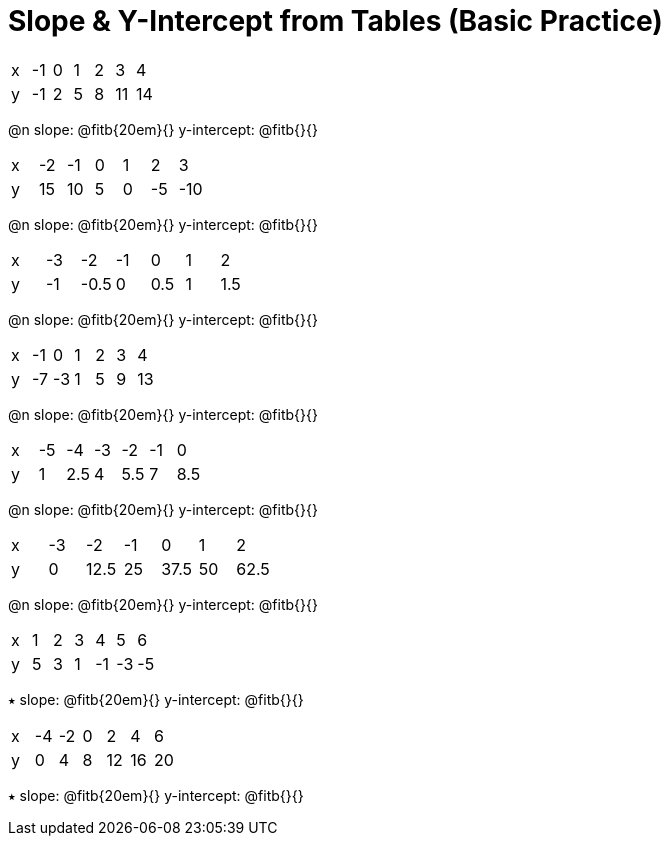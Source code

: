 = Slope & Y-Intercept from Tables (Basic Practice)


[.sideways-pyret-table]
|===
| x | -1 | 0 | 1 | 2 | 3  | 4
| y | -1 | 2 | 5 | 8 | 11 | 14
|===

@n slope: @fitb{20em}{}  y-intercept: @fitb{}{}

[.sideways-pyret-table]
|===
| x | -2  | -1 | 0 | 1 | 2  | 3  
| y | 15  | 10 | 5 | 0 | -5 | -10
|===

@n slope: @fitb{20em}{}  y-intercept: @fitb{}{}


[.sideways-pyret-table]
|===
| x | -3 | -2   | -1 | 0   | 1 | 2   
| y | -1 | -0.5 | 0  | 0.5 | 1 | 1.5
|===

@n slope: @fitb{20em}{}  y-intercept: @fitb{}{}

[.sideways-pyret-table]
|===
| x | -1 | 0  | 1 | 2 | 3 | 4
| y | -7 | -3 | 1 | 5 | 9 | 13
|===

@n slope: @fitb{20em}{}  y-intercept: @fitb{}{}

[.sideways-pyret-table]
|===
| x | -5 | -4  | -3 | -2 | -1 | 0
| y | 1  | 2.5 | 4 | 5.5 | 7 | 8.5
|===

@n slope: @fitb{20em}{}  y-intercept: @fitb{}{}


[.sideways-pyret-table]
|===
| x | -3 | -2   | -1 | 0    | 1  | 2
| y | 0  | 12.5 | 25 | 37.5 | 50 | 62.5
|===

@n slope: @fitb{20em}{}  y-intercept: @fitb{}{}

[.sideways-pyret-table]
|===
| x | 1 | 2  | 3  | 4   | 5  | 6
| y | 5 | 3  | 1  | -1  | -3 | -5
|===

⭑ slope: @fitb{20em}{}  y-intercept: @fitb{}{}

[.sideways-pyret-table]
|===

| x | -4 | -2 | 0  | 2  | 4  | 6
| y | 0  | 4  | 8  | 12 | 16 | 20
|===

⭑ slope: @fitb{20em}{}  y-intercept: @fitb{}{}
